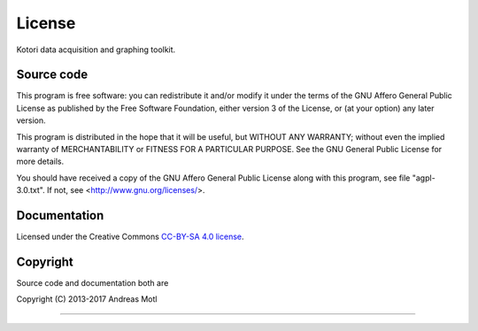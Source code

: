 #######
License
#######

Kotori data acquisition and graphing toolkit.


***********
Source code
***********
This program is free software: you can redistribute it and/or modify
it under the terms of the GNU Affero General Public License as
published by the Free Software Foundation, either version 3 of
the License, or (at your option) any later version.

This program is distributed in the hope that it will be useful,
but WITHOUT ANY WARRANTY; without even the implied warranty of
MERCHANTABILITY or FITNESS FOR A PARTICULAR PURPOSE.  See the
GNU General Public License for more details.

You should have received a copy of the GNU Affero General Public License
along with this program, see file "agpl-3.0.txt".
If not, see <http://www.gnu.org/licenses/>.


*************
Documentation
*************
Licensed under the Creative Commons `CC-BY-SA 4.0 license`_.

.. _CC-BY-SA 4.0 license: https://creativecommons.org/licenses/by-sa/4.0/


*********
Copyright
*********
Source code and documentation both are

| Copyright (C) 2013-2017  Andreas Motl

----

